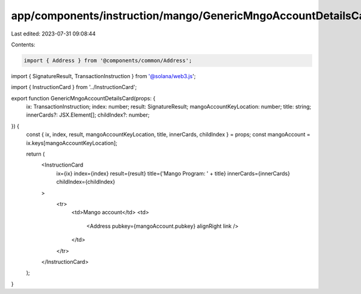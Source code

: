app/components/instruction/mango/GenericMngoAccountDetailsCard.tsx
==================================================================

Last edited: 2023-07-31 09:08:44

Contents:

.. code-block:: tsx

    import { Address } from '@components/common/Address';
import { SignatureResult, TransactionInstruction } from '@solana/web3.js';

import { InstructionCard } from '../InstructionCard';

export function GenericMngoAccountDetailsCard(props: {
    ix: TransactionInstruction;
    index: number;
    result: SignatureResult;
    mangoAccountKeyLocation: number;
    title: string;
    innerCards?: JSX.Element[];
    childIndex?: number;
}) {
    const { ix, index, result, mangoAccountKeyLocation, title, innerCards, childIndex } = props;
    const mangoAccount = ix.keys[mangoAccountKeyLocation];

    return (
        <InstructionCard
            ix={ix}
            index={index}
            result={result}
            title={'Mango Program: ' + title}
            innerCards={innerCards}
            childIndex={childIndex}
        >
            <tr>
                <td>Mango account</td>
                <td>
                    <Address pubkey={mangoAccount.pubkey} alignRight link />
                </td>
            </tr>
        </InstructionCard>
    );
}



